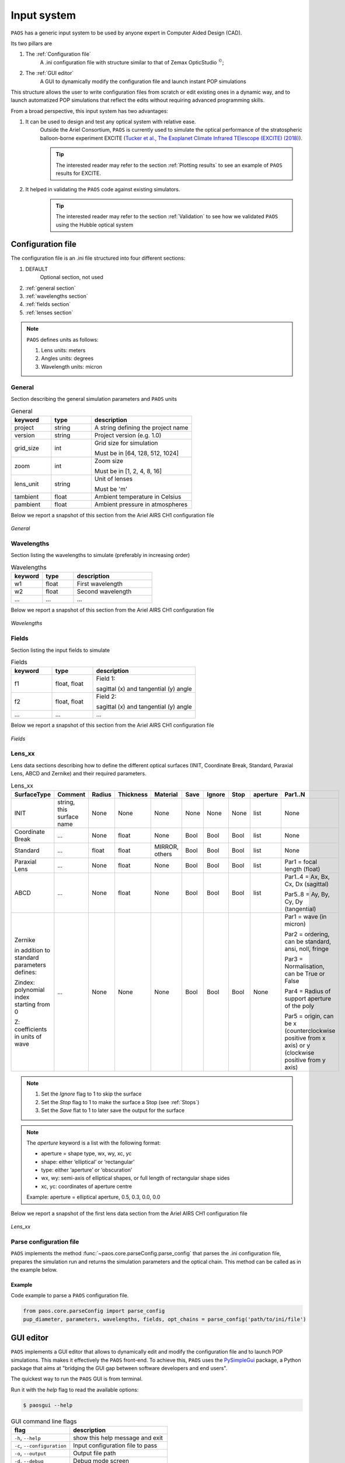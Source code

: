 .. _Input system:

Input system
=======================

``PAOS`` has a generic input system to be used by anyone expert in Computer Aided Design (CAD).

Its two pillars are

#. The :ref:`Configuration file`
    A .ini configuration file with structure similar to that of Zemax OpticStudio :math:`^{©}`;
#. The :ref:`GUI editor`
    A GUI to dynamically modify the configuration file and launch instant POP simulations

This structure allows the user to write configuration files from scratch or edit existing ones in a dynamic way, and
to launch automatized POP simulations that reflect the edits without requiring advanced programming skills.

From a broad perspective, this input system has two advantages:

#. It can be used to design and test any optical system with relative ease.
    Outside the Ariel Consortium, ``PAOS`` is currently used to simulate the optical performance of the
    stratospheric balloon-borne experiment EXCITE (`Tucker et al., The Exoplanet Climate Infrared TElescope (EXCITE)
    (2018) <https://doi.org/10.1117/12.2314225>`_).

    .. tip::
        The interested reader may refer to the section :ref:`Plotting results` to see an example of ``PAOS`` results for
        EXCITE.

#. It helped in validating the ``PAOS`` code against existing simulators.
    .. tip::
        The interested reader may refer to the section :ref:`Validation` to see how we validated ``PAOS`` using the Hubble optical system

.. _Configuration file:

Configuration file
----------------------

The configuration file is an .ini file structured into four different sections:

#. DEFAULT
    Optional section, not used

#. :ref:`general section`
#. :ref:`wavelengths section`
#. :ref:`fields section`
#. :ref:`lenses section`

.. note::
    ``PAOS`` defines units as follows:

    #. Lens units: meters
    #. Angles units: degrees
    #. Wavelength units: micron

.. _general section:

General
^^^^^^^^^^^
Section describing the general simulation parameters and ``PAOS`` units

.. list-table:: General
   :widths: 40 40 100
   :header-rows: 1

   * - keyword
     - type
     - description

   * - project
     - string
     - A string defining the project name

   * - version
     - string
     - Project version (e.g. 1.0)

   * - grid_size
     - int
     - Grid size for simulation

       Must be in [64, 128, 512, 1024]

   * - zoom
     - int
     - Zoom size

       Must be in [1, 2, 4, 8, 16]

   * - lens_unit
     - string
     - Unit of lenses

       Must be 'm'

   * - tambient
     - float
     - Ambient temperature in Celsius

   * - pambient
     - float
     - Ambient pressure in atmospheres

Below we report a snapshot of this section from the Ariel AIRS CH1 configuration file

.. _general:
.. figure:: general.png
   :align: center

   `General`

.. _wavelengths section:

Wavelengths
^^^^^^^^^^^^^
Section listing the wavelengths to simulate (preferably in increasing order)

.. list-table:: Wavelengths
   :widths: 40 40 100
   :header-rows: 1

   * - keyword
     - type
     - description

   * - w1
     - float
     - First wavelength

   * - w2
     - float
     - Second wavelength

   * - ...
     - ...
     - ...

Below we report a snapshot of this section from the Ariel AIRS CH1 configuration file

.. _wavelengths:
.. figure:: wavelengths.png
   :align: center

   `Wavelengths`

.. _fields section:

Fields
^^^^^^^^^^^^^
Section listing the input fields to simulate

.. list-table:: Fields
   :widths: 40 40 100
   :header-rows: 1

   * - keyword
     - type
     - description

   * - f1
     - float, float
     - Field 1:

       sagittal (x) and tangential (y) angle

   * - f2
     - float, float
     - Field 2:

       sagittal (x) and tangential (y) angle

   * - ...
     - ...
     - ...

Below we report a snapshot of this section from the Ariel AIRS CH1 configuration file

.. _fields:
.. figure:: fields.png
   :align: center

   `Fields`

.. _lenses section:

Lens_xx
^^^^^^^^^^^^^

Lens data sections describing how to define the different optical surfaces (INIT, Coordinate Break,
Standard, Paraxial Lens, ABCD and Zernike) and their required parameters.

.. _lens_xx_table:

.. list-table:: Lens_xx
   :widths: 30 20 20 20 20 20 20 20 20 40
   :header-rows: 1
   :align: center
   :class: longtable

   * - SurfaceType
     - Comment
     - Radius
     - Thickness
     - Material
     - Save
     - Ignore
     - Stop
     - aperture
     - Par1..N

   * - INIT
     - string, this surface name
     - None
     - None
     - None
     - None
     - None
     - None
     - list
     - None

   * - Coordinate Break
     - ...
     - None
     - float
     - None
     - Bool
     - Bool
     - Bool
     - list
     - None

   * - Standard
     - ...
     - float
     - float
     - MIRROR, others
     - Bool
     - Bool
     - Bool
     - list
     - None

   * - Paraxial Lens
     - ...
     - None
     - float
     - None
     - Bool
     - Bool
     - Bool
     - list
     - Par1 = focal length (float)

   * - ABCD
     - ...
     - None
     - float
     - None
     - Bool
     - Bool
     - Bool
     - list
     - Par1..4 = Ax, Bx, Cx, Dx (sagittal)

       Par5..8 = Ay, By, Cy, Dy (tangential)

   * - Zernike

       in addition to standard parameters defines:

       Zindex: polynomial index starting from 0

       Z: coefficients in units of wave

     - ...
     - None
     - None
     - None
     - Bool
     - Bool
     - Bool
     - None
     - Par1 = wave (in micron)

       Par2 = ordering, can be standard, ansi, noll, fringe

       Par3 = Normalisation, can be True or False

       Par4 = Radius of support aperture of the poly

       Par5 = origin, can be x (counterclockwise positive from x axis) or y (clockwise positive from y axis)

.. note::

    #. Set the `Ignore` flag to 1 to skip the surface
    #. Set the `Stop` flag to 1 to make the surface a Stop (see :ref:`Stops`)
    #. Set the `Save` flat to 1 to later save the output for the surface

.. note::
    The `aperture` keyword is a list with the following format:

    * aperture = shape type, wx, wy, xc, yc
    * shape: either ‘elliptical’ or ‘rectangular’
    * type: either ‘aperture’ or ‘obscuration’
    * wx, wy: semi-axis of elliptical shapes, or full length of rectangular shape sides
    * xc, yc: coordinates of aperture centre

    Example:
    aperture = elliptical aperture, 0.5, 0.3, 0.0, 0.0


Below we report a snapshot of the first lens data section from the Ariel AIRS CH1 configuration file

.. _lens_xx:
.. figure:: lenses.png
   :align: center

   `Lens_xx`

.. _Parse configuration file:

Parse configuration file
^^^^^^^^^^^^^^^^^^^^^^^^^^^^^

``PAOS`` implements the method :func:`~paos.core.parseConfig.parse_config` that parses the .ini configuration file, prepares the
simulation run and returns the simulation parameters and the optical chain. This method can be called as in the example
below.

Example
~~~~~~~~~~~
Code example to parse a ``PAOS`` configuration file.

.. code-block:: python

        from paos.core.parseConfig import parse_config
        pup_diameter, parameters, wavelengths, fields, opt_chains = parse_config('path/to/ini/file')


.. _GUI editor:

GUI editor
----------------------

``PAOS`` implements a GUI editor that allows to dynamically edit and modify the configuration file and to launch POP
simulations. This makes it effectively the ``PAOS`` front-end. To achieve this, ``PAOS`` uses the PySimpleGui_ package,
a Python package that aims at "bridging the GUI gap between software developers and end users".

The quickest way to run the ``PAOS`` GUI is from terminal.

Run it with the `help` flag to read the available options:

.. code-block:: bash

   $ paosgui --help

.. _GUI command line flags:

.. list-table:: GUI command line flags
   :widths: 60 100
   :header-rows: 1

   * - flag
     - description
   * - ``-h``, ``--help``
     - show this help message and exit
   * - ``-c``, ``--configuration``
     - Input configuration file to pass
   * - ``-o``, ``--output``
     - Output file path
   * - ``-d``, ``--debug``
     - Debug mode screen
   * - ``-l``, ``--logger``
     - Store the log output on file

Where the configuration file shall be an `.ini` file (see :ref:`Configuration file`). If no configuration file is
passed it defaults to the configuration template `template.ini` file. To activate `-d` and `-l` no argument is needed.

The GUI editor then opens and displays a GUI window with a standard Menu (`Open`, `Save`, `Save As`, `Global Settings`,
`Exit`) and a series of Tabs:

#. :ref:`General Tab`
#. :ref:`Fields Tab`
#. :ref:`Lens data Tab`
    :ref:`Zernike Tab`
#. :ref:`Launcher Tab`
#. :ref:`Monte Carlo Tab`
#. :ref:`Info Tab`

On the bottom of the GUI window, there are five Buttons to perform several actions:

* ``Submit``:

  Submits all values from the GUI window in a flat dictionary
* ``Show Dict``:

  Shows the GUI window values in a nested dictionary, organized into the same sections as the configuration file
* ``Copy to clipboard``:

  Copied the nested dictionary to the local keyboard
* ``Save``:

  Saves the GUI window to the configuration file upon exiting
* ``Exit``:

  Exits the GUI window

The GUI window defines also a right-click Menu with the following options:

* ``Nothing``:

  Does nothing
* ``Version``:

  Displays the current Python, tkinter and PySimpleGUI versions
* ``Exit``:

  Exits the GUI window

.. _General Tab:

General Tab
^^^^^^^^^^^^^^^^
This Tab opens upon starting the GUI. Its purpose is to setup the main simulation parameters.

It contains two Frames:

* ``General Setup``

  Displays the general simulation parameters and ``PAOS`` units, as defined in :ref:`general section`. The contents
  can be altered as necessary, safe if the the cells are disabled.
* ``Wavelength Setup``

  Lists the wavelengths to simulate. This list can be altered by editing the wavelengths.
  The user can use the Buttons in the ``Wavelengths Actions`` Frame to modify the list content by adding new wavelength rows,
  pasting a list of wavelengths from the local clipboard (:math:`\textit{comma}`-separated or
  :math:`\backslash n`-separated) and can also be sort the list to increasing order.

Below we report a snapshot of this Tab.

.. _GeneralTab:

.. figure:: GeneralTab.png
   :align: center

   `General Tab`

.. _Fields Tab:

Fields Tab
^^^^^^^^^^^^^^^^

This GUI Tab describes the input fields to simulate.

In the ``Fields Setup`` Frame it lists the input fields, as defined in :ref:`fields section`.

The fields contents can be edited as necessary and new fields can be added by clicking on the
`Add Field` Button in the ``Fields Actions`` Frame.

.. note::
    While more than one field can be listed in this Tab, the current version of ``PAOS`` only supports simulating one
    field at a time

Below we report a snapshot of this Tab.

.. _FieldsTab:
.. figure:: FieldsTab.png
   :align: center
   :width: 400

   `Fields Tab`

.. _Lens data Tab:

Lens data Tab
^^^^^^^^^^^^^^^^

This GUI Tab contains the list of the optical surfaces describing the optical chain to simulate, as defined in
:ref:`Lens_xx`.

This information is organized in the ``Lens Data Setup`` Frame, whose structure tries to mimic that of
Zemax OpticStudio :math:`^{©}`. The columns are arranged as explained in :ref:`lens_xx_table`, with horizontal
and vertical scrollbars to allow any movement.

The contents of each row can be edited as necessary and new surfaces can be added by clicking on the
`Add Surface` Button in the ``Lens Data Actions`` Frame.

For each row, columns are automatically enabled/disabled according to the surface type.

Below we report a snapshot of this Tab.

.. _LensDataTab:
.. figure:: LensDataTab.png
   :align: center

   `Lens data Tab`

.. tip::
    The column headers for Par1..N change according to the cursor position in the Table.

.. tip::
    It is possible to move the cursor with arrow keys.

.. tip::
    To see/edit the contents of the `aperture` column, click on the Button with the yellow triangle.


.. _Zernike Tab:

Zernike Tab
^^^^^^^^^^^^^^^^

This GUI Tab can be accessed from the Lens Data Tab, by selecting a ``Zernike`` surface in the Dropdown menu from the
``SurfaceType`` column. Then, a small window appears asking to proceed with the insertion or modification of Zernike
coefficients. A positive answer opens the Zernike Tab.

It contains two Frames:

* ``Parameters``

  Displays the Zernike parameters as defined in the Lens Data Tab and serves as a reminder to the user. It is not
  enabled to be modified, which needs to be done beforehand in the Lens Data Tab.
* ``Zernike Setup``

  Contains a Table that lists the Zernike polynomial index ("Zindex"), the Zernike coefficients ("Z"), and the azimuthal ("m")
  and radial ("n") polynomial orders, according to the specified Zernike ordering (one of `standard`, `ansi`, `fringe` and `noll`).
  Only the "Z" column is enabled to be modified as required by the user.

  The user can use the Buttons in the ``Zernike Actions`` Frame to modify the Table content by adding new rows,
  completing an unclosed Zernike radial order or adding a new one (available only if using `standard` or `ansi` ordering),
  and by pasting a list of Zernike coefficients from the local clipboard
  (:math:`\textit{comma}`-separated or :math:`\backslash n`-separated) in a cell from the "Z" column to
  automatically create and fill all necessary rows. The other columns will update accordingly.

Below we report a snapshot of this Tab.

.. _ZernikeTab:
.. figure:: ZernikeTab.png
   :align: center

   `Zernike Tab`

.. _Launcher Tab:

Launcher Tab
^^^^^^^^^^^^^^^^

This GUI Tab is designed to make preliminary, fast simulations to test a new configuration file or to simulate the
propagation for a particular wavelength at a time.

It contains three Frames:

* ``Select inputs``

  Allows to select the simulation wavelength and field. By selecting a new wavelength or field, the outputs of
  this Tab are reset, except for the raytrace output if the field has not changed.
* ``Run and Save``

  Contains Buttons to call ``PAOS`` methods to run the simulation.

  The `Raytrace` Button runs a diagnostic ray-trace of the optical system, producing an output that is displayed
  in the Multiline element below it. This output can be saved to a text file by using the ``Save raytrace`` Button.

  The ``POP`` Button runs the wavefront propagation, producing an output dictionary that can be saved to a binary
  (.hdf5) file using the ``Save POP`` Button.

  The ``Plot`` Button plots the squared amplitude of the wavefront with the selected zoom factor at the selected surface
  from the Dropdown menu. The plot scale can be selected to be `logarithmic` or `linear`. Use the ``Save Plot`` Button
  to save the produced plot.

* ``Display``

  Allows to see the simulation output plot. To display it, use the ``Display plot`` Button.

Below we report a snapshot of this Tab.

.. _LauncherTab:
.. figure:: LauncherTab.png
   :align: center

   `Launcher Tab`

.. _Monte Carlo Tab:

Monte Carlo Tab
^^^^^^^^^^^^^^^^

This GUI Tab is designed to provide support for specific `Monte Carlo` simulations.

Two kinds of such simulations are currently supported:

#. Running the optical system at all provided wavelengths at once.
#. Running the optical system with different aberration realizations.

Therefore, the Tab contains two (collapsible) Frames, each with a layout similar to :ref:`Launcher Tab`:

* ``MC Wavelengths``

  Provides GUI support for running all provided wavelengths using parallel execution.

  The user can select a field in the ``Select Inputs`` Frame, a number of parallel jobs, and then run the propagation
  by clicking on the ``POP`` Button. The simulation output can then be saved to a binary
  (.hdf5) file using the ``Save POP`` Button.

  The ``Plot`` Button plots the squared amplitude of the wavefront for the selected range of simulations, which is
  automatically estimated from the simulation output but can be customized as needed. The plots can be customized
  by selecting the zoom factor, the surface to plot and the plot scale. Use the ``Save Plot`` Button to save the
  produced plots. To uniquely label the plots to be saved, please change the default figure prefix.

  To display the plots, use the ``Display plot`` Button and the Slider element to see all plotted instances.

  Below we report a snapshot of this Frame.

  .. _MonteCarloTab1:
  .. figure:: MonteCarloTab1.png
     :align: center

     `Monte Carlo Tab (1)`

* ``MC Wavelengths``

  Provides GUI support for running the propagation with different aberration realizations using parallel execution.

  The user can select the wavelength and field in the ``Select Inputs`` Frame.

  The .csv file with the aberration realizations can be imported using the ``Import wfe`` Button. To indicate the
  unit of the Zernike coefficients (r.m.s.), use the Dropdown menu below it.

  After this, select the number of parallel jobs, indicate the index of the Zernike surface (the corresponding row in the
  :ref:`Lens Data Tab` and run the propagation using the ``POP`` Button. The simulation output can then be saved to a binary
  (.hdf5) file using the ``Save POP`` Button.

  To plot, save and display the simulation output, please refer to the preceding paragraph ``MC Wavelengths``.

  Below we report a snapshot of this Frame.

  .. _MonteCarloTab2:
  .. figure:: MonteCarloTab2.png
     :align: center

     `Monte Carlo Tab (2)`


.. _Info Tab:

Info Tab
^^^^^^^^^^^^^^^^

This GUI Tab contains information about the ``PAOS`` creators and the GUI.

It displays:

* The author names
* The ``PAOS`` version
* The Github repository
* The PySimpleGui version and release

Below we report a snapshot of this Tab.

.. _InfoTab:
.. figure:: InfoTab.png
   :align: center
   :width: 400

   `Info Tab`

.. _PySimpleGui: https://pysimplegui.readthedocs.io/en/latest/
